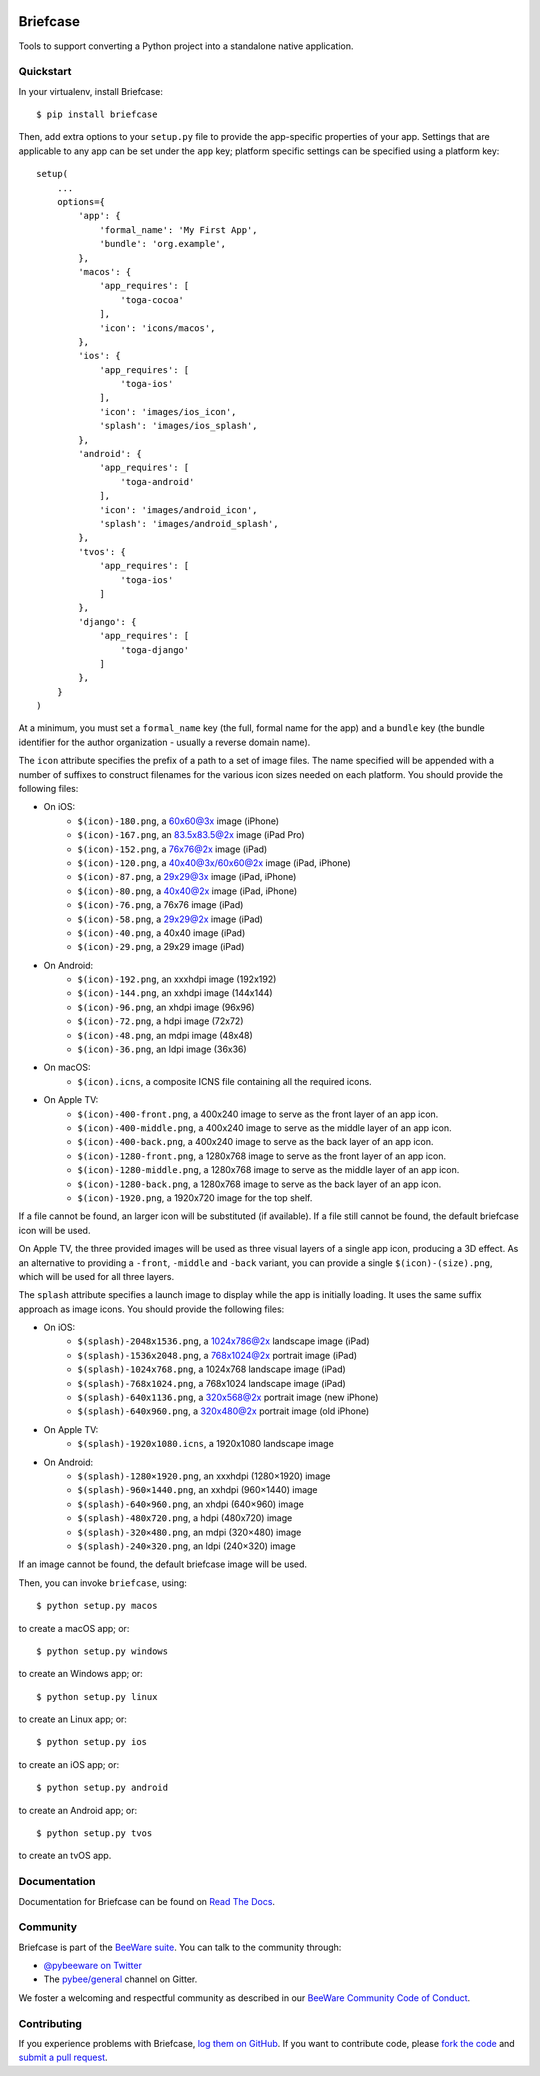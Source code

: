 .. image:: http://pybee.org/project/projects/tools/briefcase/briefcase.png
    :width: 72px
    :target: https://pybee.org/briefcase

Briefcase
=========

.. image:: https://img.shields.io/pypi/pyversions/briefcase.svg
    :target: https://pypi.python.org/pypi/briefcase

.. image:: https://img.shields.io/pypi/v/briefcase.svg
    :target: https://pypi.python.org/pypi/briefcase

.. image:: https://img.shields.io/pypi/status/briefcase.svg
    :target: https://pypi.python.org/pypi/briefcase

.. image:: https://img.shields.io/pypi/l/briefcase.svg
    :target: https://github.com/pybee/briefcase/blob/master/LICENSE

.. image:: https://travis-ci.org/pybee/briefcase.svg?branch=master
    :target: https://travis-ci.org/pybee/briefcase

.. image:: https://badges.gitter.im/pybee/general.svg
    :target: https://gitter.im/pybee/general

Tools to support converting a Python project into a standalone native
application.

Quickstart
----------

In your virtualenv, install Briefcase::

    $ pip install briefcase

Then, add extra options to your ``setup.py`` file to provide the
app-specific properties of your app. Settings that are applicable
to any app can be set under the ``app`` key; platform
specific settings can be specified using a platform key::

    setup(
        ...
        options={
            'app': {
                'formal_name': 'My First App',
                'bundle': 'org.example',
            },
            'macos': {
                'app_requires': [
                    'toga-cocoa'
                ],
                'icon': 'icons/macos',
            },
            'ios': {
                'app_requires': [
                    'toga-ios'
                ],
                'icon': 'images/ios_icon',
                'splash': 'images/ios_splash',
            },
            'android': {
                'app_requires': [
                    'toga-android'
                ],
                'icon': 'images/android_icon',
                'splash': 'images/android_splash',
            },
            'tvos': {
                'app_requires': [
                    'toga-ios'
                ]
            },
            'django': {
                'app_requires': [
                    'toga-django'
                ]
            },
        }
    )

At a minimum, you must set a ``formal_name`` key (the full, formal name for the
app) and a ``bundle`` key (the bundle identifier for the author organization -
usually a reverse domain name).

The ``icon`` attribute specifies the prefix of a path to a set of image files.
The name specified will be appended with a number of suffixes to construct
filenames for the various icon sizes needed on each platform. You should
provide the following files:

* On iOS:
    * ``$(icon)-180.png``, a 60x60@3x image (iPhone)
    * ``$(icon)-167.png``, an 83.5x83.5@2x image (iPad Pro)
    * ``$(icon)-152.png``, a 76x76@2x image (iPad)
    * ``$(icon)-120.png``, a 40x40@3x/60x60@2x image (iPad, iPhone)
    * ``$(icon)-87.png``, a 29x29@3x image (iPad, iPhone)
    * ``$(icon)-80.png``, a 40x40@2x image (iPad, iPhone)
    * ``$(icon)-76.png``, a 76x76 image (iPad)
    * ``$(icon)-58.png``, a 29x29@2x image (iPad)
    * ``$(icon)-40.png``, a 40x40 image (iPad)
    * ``$(icon)-29.png``, a 29x29 image (iPad)

* On Android:
    * ``$(icon)-192.png``, an xxxhdpi image (192x192)
    * ``$(icon)-144.png``, an xxhdpi image (144x144)
    * ``$(icon)-96.png``, an xhdpi image (96x96)
    * ``$(icon)-72.png``, a hdpi image (72x72)
    * ``$(icon)-48.png``, an mdpi image (48x48)
    * ``$(icon)-36.png``, an ldpi image (36x36)

* On macOS:
    * ``$(icon).icns``, a composite ICNS file containing all the required icons.

* On Apple TV:
    * ``$(icon)-400-front.png``, a 400x240 image to serve as the front layer of an app icon.
    * ``$(icon)-400-middle.png``, a 400x240 image to serve as the middle layer of an app icon.
    * ``$(icon)-400-back.png``, a 400x240 image to serve as the back layer of an app icon.
    * ``$(icon)-1280-front.png``, a 1280x768 image to serve as the front layer of an app icon.
    * ``$(icon)-1280-middle.png``, a 1280x768 image to serve as the middle layer of an app icon.
    * ``$(icon)-1280-back.png``, a 1280x768 image to serve as the back layer of an app icon.
    * ``$(icon)-1920.png``, a 1920x720 image for the top shelf.

If a file cannot be found, an larger icon will be substituted (if available).
If a file still cannot be found, the default briefcase icon will be used.

On Apple TV, the three provided images will be used as three visual layers of
a single app icon, producing a 3D effect. As an alternative to providing a
``-front``,  ``-middle`` and ``-back`` variant, you can provide a single
``$(icon)-(size).png``, which will be used for all three layers.

The ``splash`` attribute specifies a launch image to display while the app is
initially loading. It uses the same suffix approach as image icons. You should
provide the following files:

* On iOS:
    * ``$(splash)-2048x1536.png``, a 1024x786@2x landscape image (iPad)
    * ``$(splash)-1536x2048.png``, a 768x1024@2x portrait image (iPad)
    * ``$(splash)-1024x768.png``, a 1024x768 landscape image (iPad)
    * ``$(splash)-768x1024.png``, a 768x1024 landscape image (iPad)
    * ``$(splash)-640x1136.png``, a 320x568@2x portrait image (new iPhone)
    * ``$(splash)-640x960.png``, a 320x480@2x portrait image (old iPhone)

* On Apple TV:
    * ``$(splash)-1920x1080.icns``, a 1920x1080 landscape image

* On Android:
    * ``$(splash)-1280×1920.png``, an xxxhdpi (1280×1920) image
    * ``$(splash)-960×1440.png``, an xxhdpi (960×1440) image
    * ``$(splash)-640×960.png``, an xhdpi (640×960) image
    * ``$(splash)-480x720.png``, a hdpi (480x720) image
    * ``$(splash)-320×480.png``, an mdpi (320×480) image
    * ``$(splash)-240×320.png``, an ldpi (240×320) image

If an image cannot be found, the default briefcase image will be used.

Then, you can invoke ``briefcase``, using::

    $ python setup.py macos

to create a macOS app; or::

    $ python setup.py windows

to create an Windows app; or::

    $ python setup.py linux

to create an Linux app; or::

    $ python setup.py ios

to create an iOS app; or::

    $ python setup.py android

to create an Android app; or::

    $ python setup.py tvos

to create an tvOS app.

Documentation
-------------

Documentation for Briefcase can be found on `Read The Docs`_.

Community
---------

Briefcase is part of the `BeeWare suite`_. You can talk to the community through:

* `@pybeeware on Twitter`_

* The `pybee/general`_ channel on Gitter.

We foster a welcoming and respectful community as described in our
`BeeWare Community Code of Conduct`_.

Contributing
------------

If you experience problems with Briefcase, `log them on GitHub`_. If you
want to contribute code, please `fork the code`_ and `submit a pull request`_.

.. _BeeWare suite: http://pybee.org
.. _Read The Docs: https://briefcase.readthedocs.io
.. _@pybeeware on Twitter: https://twitter.com/pybeeware
.. _pybee/general: https://gitter.im/pybee/general
.. _BeeWare Community Code of Conduct: http://pybee.org/community/behavior/
.. _log them on Github: https://github.com/pybee/briefcase/issues
.. _fork the code: https://github.com/pybee/briefcase
.. _submit a pull request: https://github.com/pybee/briefcase/pulls
